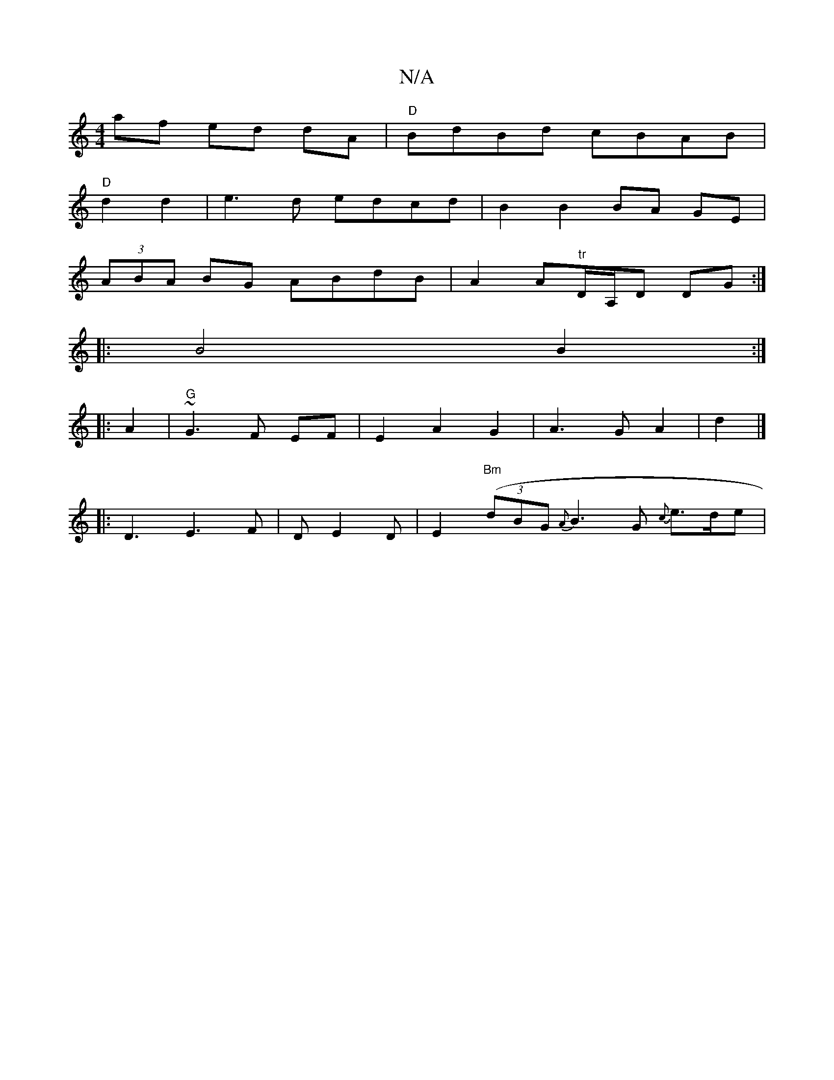 X:1
T:N/A
M:4/4
R:N/A
K:Cmajor
af ed dA|"D"BdBd cBAB|
"D"d2 d2 | e3 d edcd|B2 B2 BA GE|
(3ABA BG ABdB | A2A"tr"D/A,/D DG :|[
|:B4 B2:|
|: A2 | "G"~G3 F EF | E2 A2 G2 | A3 G A2 | d2 |]
|:D3 E3 F|D E2D | E2"Bm"((3dBG {A}B3G {c}e>de|{